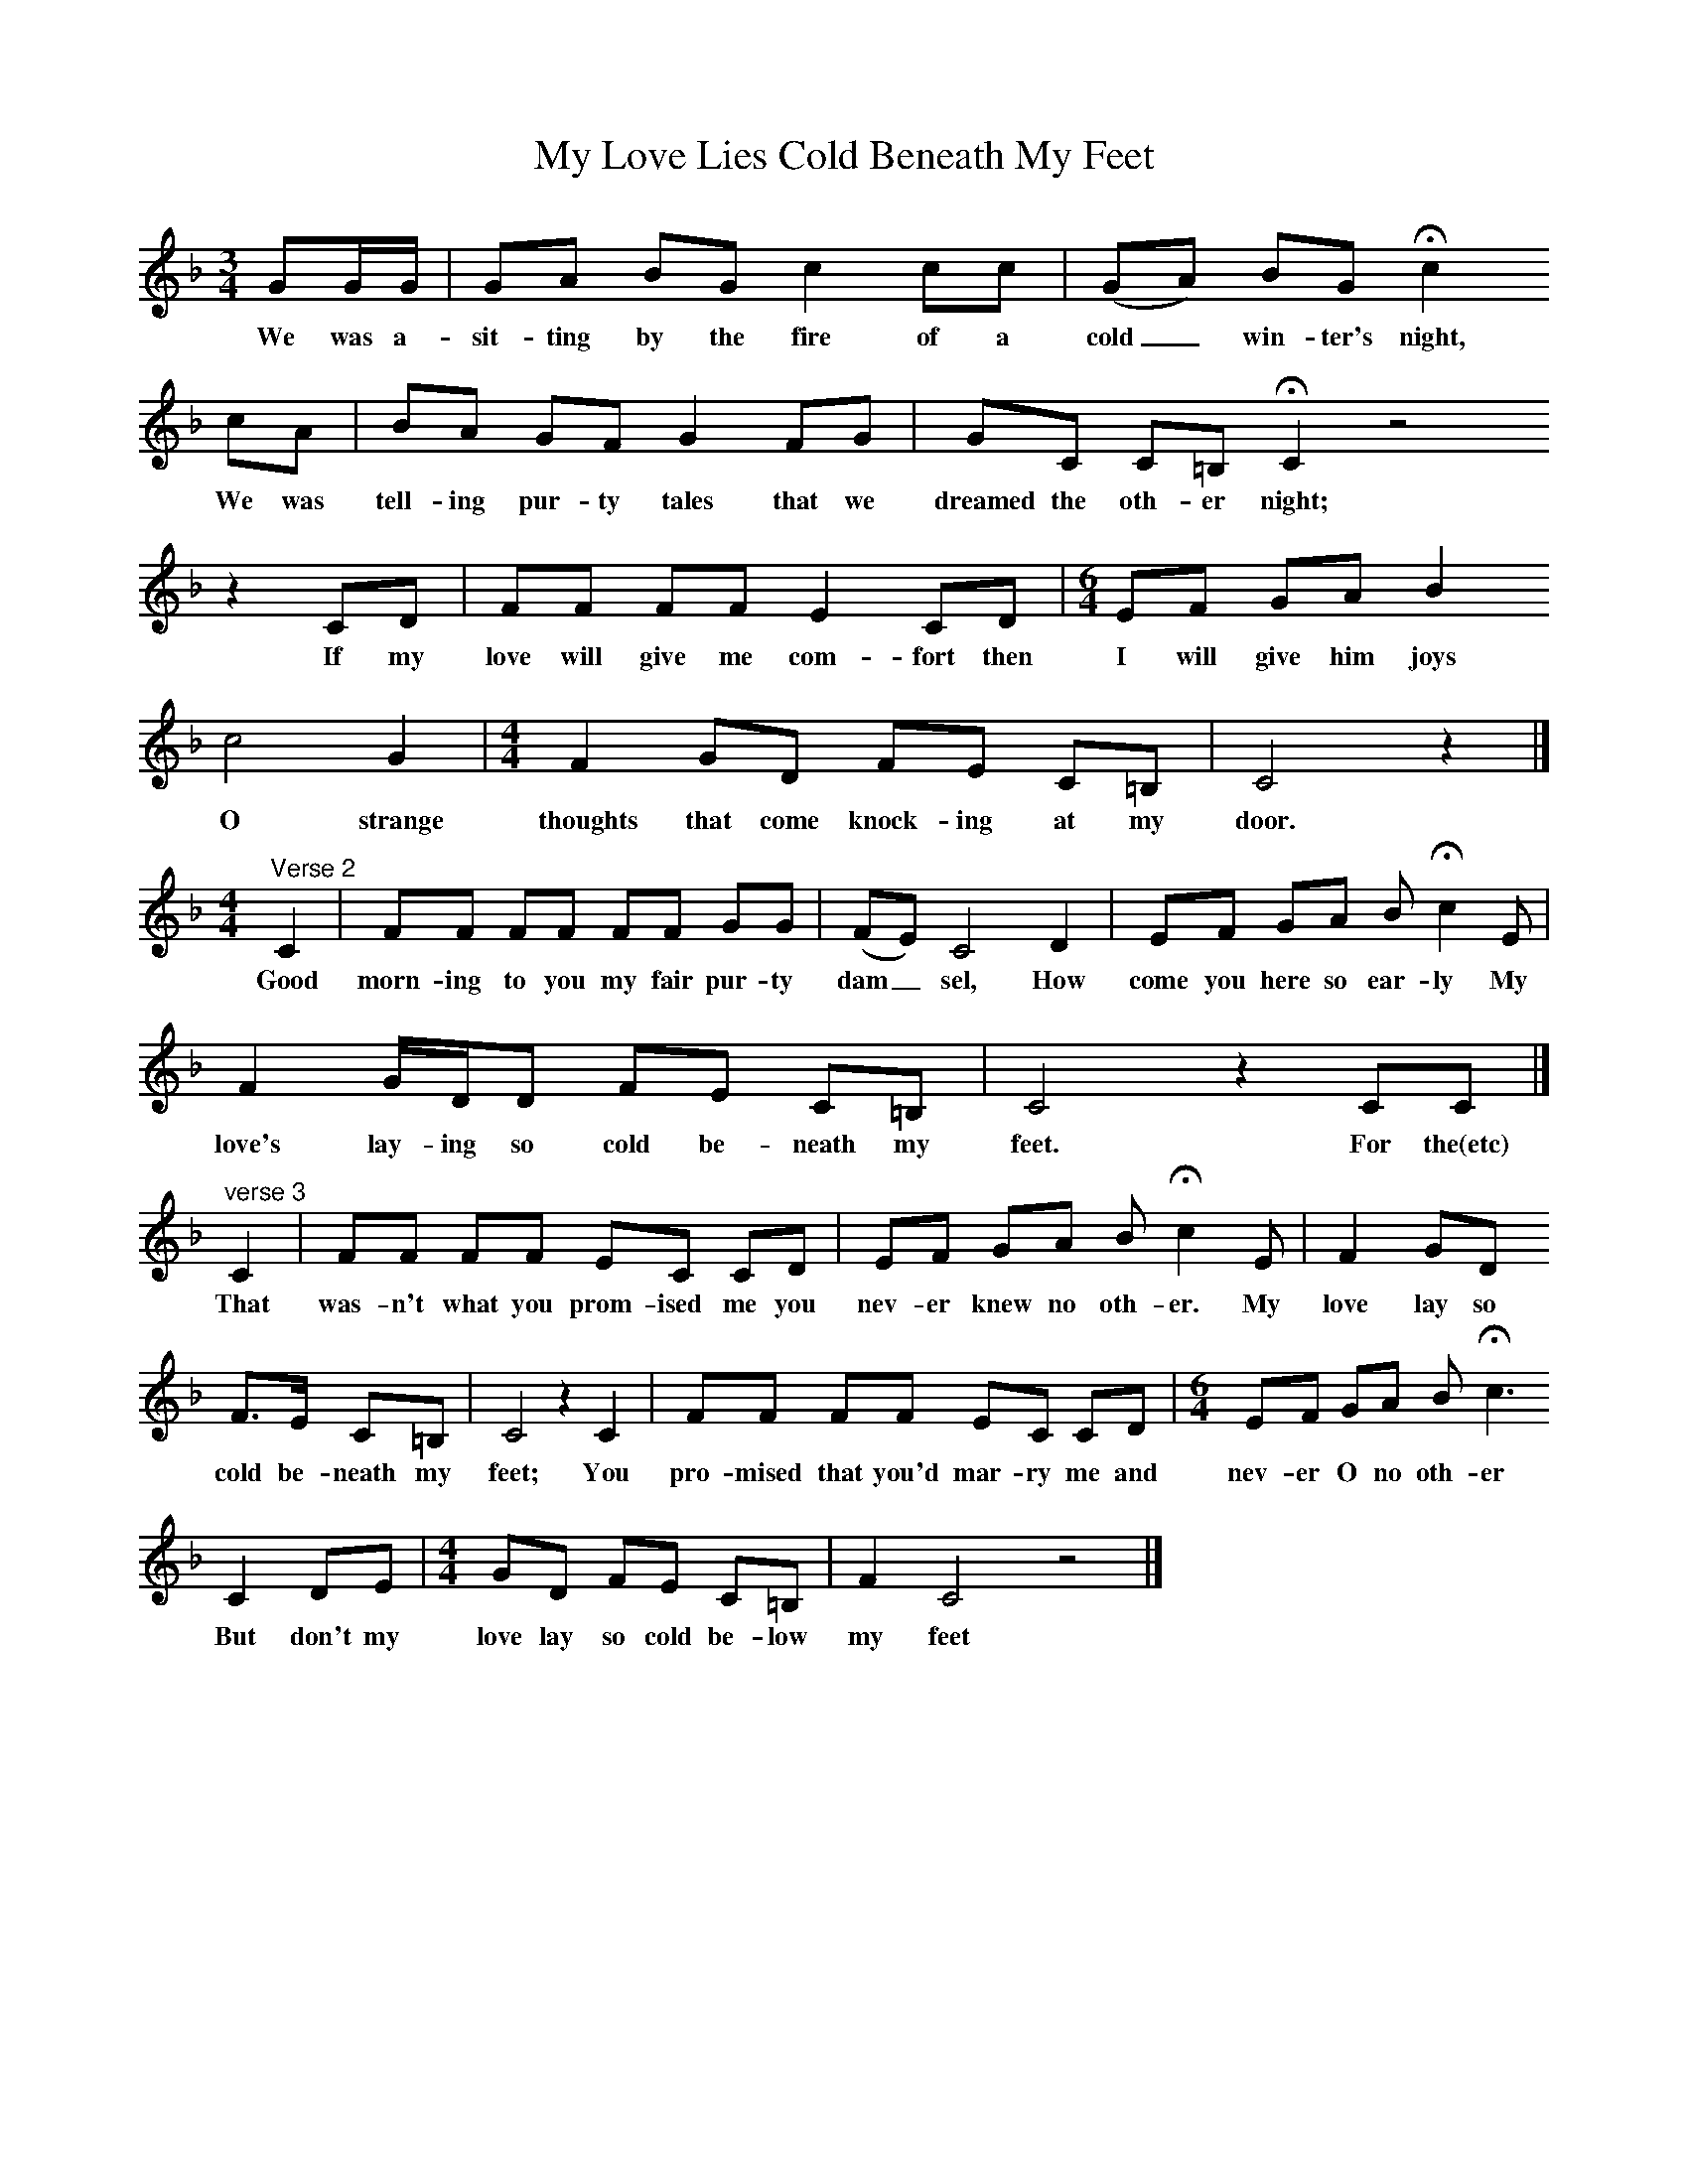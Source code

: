 X:1
T:My Love Lies Cold Beneath My Feet
S:Charlotte Higgins
B:MacColl and Seeger, Traveller's Songs from England and Scotland, Routledge And Kegan Paul, 1977
Z:Ewan MacColl and Peggy Seeger
F:http://www.folkinfo.org/songs
M:3/4     %Meter
L:1/8     %
K:F
GG/G/ |GA BG c2 cc | (GA) BG Hc2     
w:We was a-sit-ting by the fire of a cold_ win-ter's night,       
cA | BA GF G2 FG | GC C=B, HC2 z4 
w:We was tell-ing pur-ty tales that we dreamed the oth-er night;
z2 CD |FF FF E2 CD |[M:6/4][L:1/8]EF GA B2        
w:If my love will give me com-fort then I will give him joys
c4 G2 |[M:4/4][L:1/8]F2 GD FE C=B, |C4 z2|]              
w:O strange thoughts that come knock-ing at my door.
M:4/4     %Meter
L:1/8     %
"^Verse 2"C2 |FF FF FF GG | (FE) C4 D2 | EF GA B Hc2 E |
w:Good morn-ing to you my fair pur-ty dam_ sel, How come you here so ear-ly My
F2 G/D/D FE C=B, |C4 z2 CC |]
w:love's lay-ing so cold be-neath my feet. For the(etc)
"^verse 3"C2 | FF FF EC CD |EF GA B Hc2   E |F2 GD  
w:That was-n't what you prom-ised me you nev-er knew no oth-er.  My love lay so  
 F3/2E/ C=B, |C4 z2 C2 |FF FF EC CD |[M:6/4][L:1/8]EF GA B Hc3   
w:cold be-neath my feet; You pro-mised that you'd mar-ry me and nev-er O no oth-er                                                                 
C2 DE|[M:4/4][L:1/8]GD FE C=B, | F2  C4 z4 |] 
w:But don't my love lay so cold be-low my feet